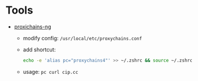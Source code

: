 * Tools
- [[https://github.com/rofl0r/proxychains-ng][proxichains-ng]]
  * modify config: =/usr/local/etc/proxychains.conf=
  * add shortcut:
    #+BEGIN_SRC bash
     echo -e 'alias pc="proxychains4"' >> ~/.zshrc && source ~/.zshrc
    #+END_SRC
  * usage: =pc curl cip.cc=
